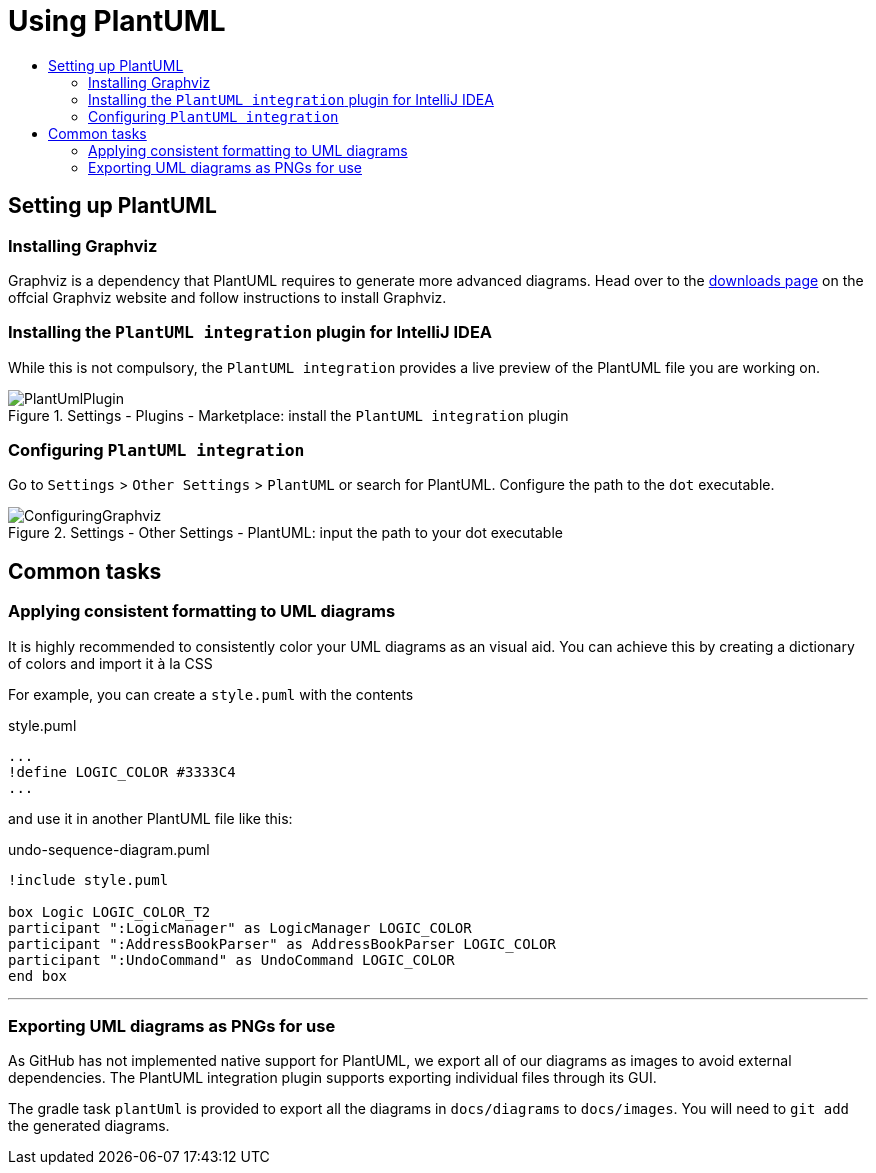 = Using PlantUML
:site-section: DeveloperGuide
:imagesDir: images
:stylesDir: stylesheets
:experimental:
:toc:
:toc-title:
ifdef::env-github[]
:tip-caption: :bulb:
:note-caption: :information_source:
endif::[]

== Setting up PlantUML

=== Installing Graphviz

Graphviz is a dependency that PlantUML requires to generate more advanced
diagrams. Head over to the https://www.graphviz.org/download/[downloads page] on
the offcial Graphviz website and follow instructions to install Graphviz.

=== Installing the `PlantUML integration` plugin for IntelliJ IDEA

While this is not compulsory, the `PlantUML integration` provides a live preview
of the PlantUML file you are working on.

.Settings - Plugins - Marketplace: install the `PlantUML integration` plugin
image::PlantUmlPlugin.png[]

=== Configuring `PlantUML integration`

Go to `Settings` > `Other Settings` > `PlantUML` or search for PlantUML.
Configure the path to the `dot` executable.

.Settings - Other Settings - PlantUML: input the path to your dot executable
image::ConfiguringGraphviz.png[]

== Common tasks

=== Applying consistent formatting to UML diagrams

It is highly recommended to consistently color your UML diagrams as an visual aid.
You can achieve this by creating a dictionary of colors and import it à la CSS

For example, you can create a `style.puml` with the contents

.style.puml
[source]
----
...
!define LOGIC_COLOR #3333C4
...
----

and use it in another PlantUML file like this:

.undo-sequence-diagram.puml
[source]
----
!include style.puml

box Logic LOGIC_COLOR_T2
participant ":LogicManager" as LogicManager LOGIC_COLOR
participant ":AddressBookParser" as AddressBookParser LOGIC_COLOR
participant ":UndoCommand" as UndoCommand LOGIC_COLOR
end box
----

***

=== Exporting UML diagrams as PNGs for use

As GitHub has not implemented native support for PlantUML, we export all of our diagrams as images to avoid external
dependencies. The PlantUML integration plugin supports exporting individual files through its GUI.

The gradle task `plantUml` is provided to export all the diagrams in `docs/diagrams` to `docs/images`. You will
need to `git add` the generated diagrams.
